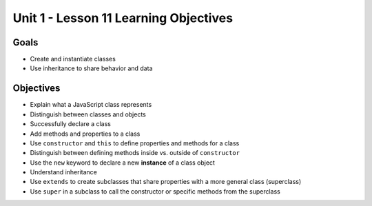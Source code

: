Unit 1 - Lesson 11 Learning Objectives
======================================

Goals
-----

- Create and instantiate classes
- Use inheritance to share behavior and data

Objectives
----------

- Explain what a JavaScript class represents
- Distinguish between classes and objects
- Successfully declare a class
- Add methods and properties to a class
- Use ``constructor`` and ``this`` to define properties and methods for a class
- Distinguish between defining methods inside vs. outside of ``constructor``
- Use the ``new`` keyword to declare a new **instance** of a class object
- Understand inheritance
- Use ``extends`` to create subclasses that share properties with a more general class (superclass)
- Use ``super`` in a subclass to call the constructor or specific methods from the superclass
